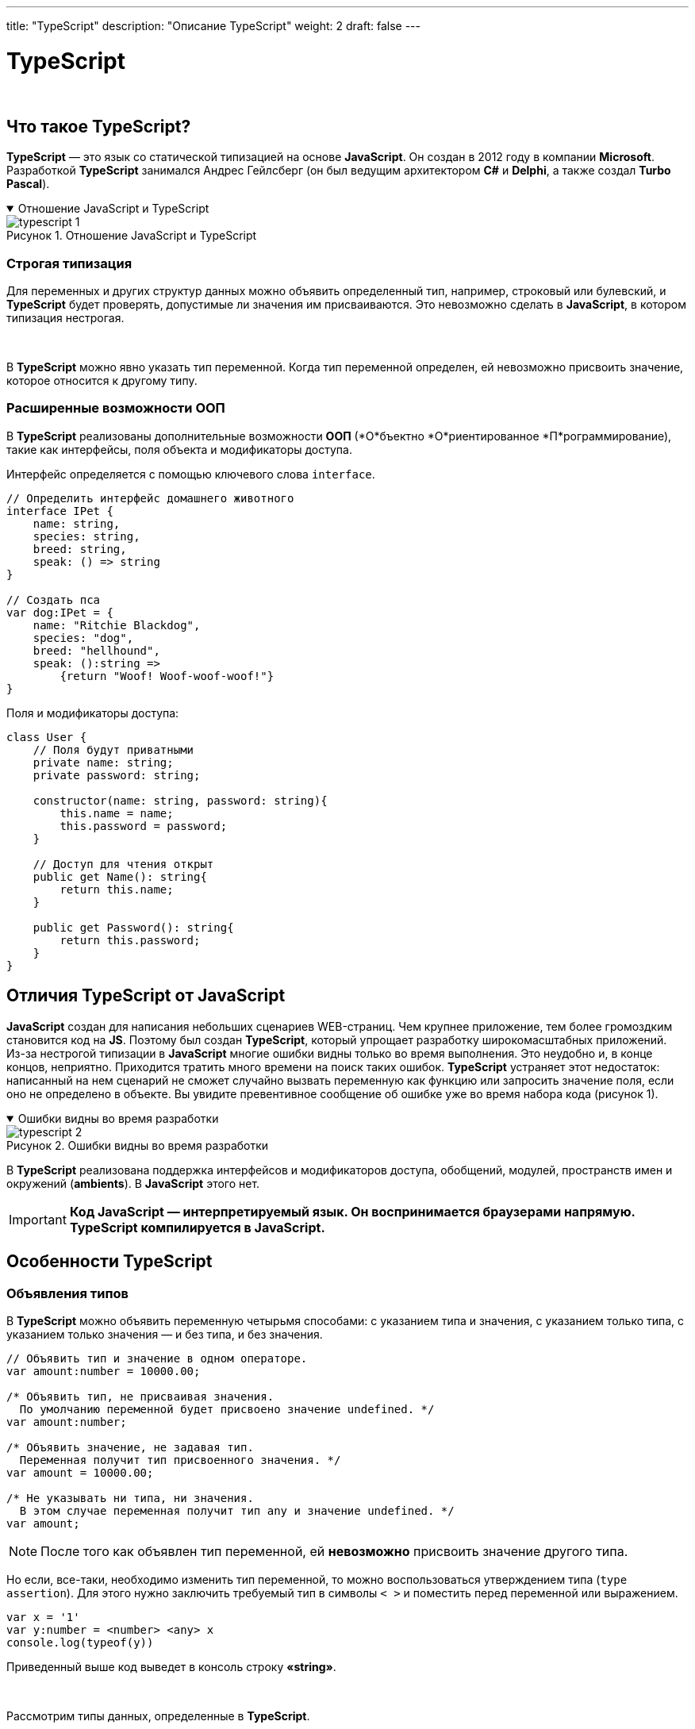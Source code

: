 ---
title: "TypeScript"
description: "Описание TypeScript"
weight: 2
draft: false
---

:toc: auto
:toc-title: Содержание
:toclevels: 5
:doctype: book
:icons: font
:figure-caption: Рисунок
:table-caption: Таблица
:source-highlighter: pygments
:pygments-css: style
:pygments-style: monokai
:includedir: ./content/

:imgdir: /02_01_05_02_img/
:imagesdir: {imgdir}
ifeval::[{exp2pdf} == 1]
:imagesdir: static{imgdir}
:includedir: ../
endif::[]

:imagesoutdir: ./static/02_01_05_02_img/

= TypeScript

{empty} +

== Что такое TypeScript?

****
*TypeScript* — это язык со статической типизацией на основе *JavaScript*. Он создан в 2012 году в компании *Microsoft*. Разработкой *TypeScript* занимался Андрес Гейлсберг (он был ведущим архитектором *C#* и *Delphi*, а также создал *Turbo Pascal*).
****

****
.Отношение JavaScript и TypeScript
[[typescript_1_anchor]]
[%collapsible%open]
====
image::typescript_1.png[title="Отношение JavaScript и TypeScript", align=center]
====
****

=== Строгая типизация

****
Для переменных и других структур данных можно объявить определенный тип, например, строковый или булевский, и *TypeScript* будет проверять, допустимые ли значения им присваиваются. Это невозможно сделать в *JavaScript*, в котором типизация нестрогая.

{empty} +

В *TypeScript* можно явно указать тип переменной. Когда тип переменной определен, ей невозможно присвоить значение, которое относится к другому типу.
****

=== Расширенные возможности ООП

****
В *TypeScript* реализованы дополнительные возможности *ООП* (*О*бъектно *О*риентированное *П*рограммирование), такие как интерфейсы, поля объекта и модификаторы доступа.

Интерфейс определяется с помощью ключевого слова `interface`.
****

[source, typescript]
----
// Определить интерфейс домашнего животного
interface IPet {
    name: string,
    species: string,
    breed: string,
    speak: () => string
}

// Создать пса
var dog:IPet = {
    name: "Ritchie Blaсkdog",
    species: "dog",
    breed: "hellhound",
    speak: ():string =>
        {return "Woof! Woof-woof-woof!"}
}
----

****
Поля и модификаторы доступа:
****

[source, typescript]
----
class User {
    // Поля будут приватными
    private name: string;
    private password: string;

    constructor(name: string, password: string){
        this.name = name;
        this.password = password;
    }

    // Доступ для чтения открыт
    public get Name(): string{
        return this.name;
    }

    public get Password(): string{
        return this.password;
    }
}
----

== Отличия TypeScript от JavaScript

****
*JavaScript* создан для написания небольших сценариев WEB-страниц. Чем крупнее приложение, тем более громоздким становится код на *JS*. Поэтому был создан *TypeScript*, который упрощает разработку широкомасштабных приложений. Из-за нестрогой типизации в *JavaScript* многие ошибки видны только во время выполнения. Это неудобно и, в конце концов, неприятно. Приходится тратить много времени на поиск таких ошибок. *TypeScript* устраняет этот недостаток: написанный на нем сценарий не сможет случайно вызвать переменную как функцию или запросить значение поля, если оно не определено в объекте. Вы увидите превентивное сообщение об ошибке уже во время набора кода (рисунок 1).
****

****
.Ошибки видны во время разработки
[[typescript_2_anchor]]
[%collapsible%open]
====
image::typescript_2.png[title="Ошибки видны во время разработки", align=center]
====
****

****
В *TypeScript* реализована поддержка интерфейсов и модификаторов доступа, обобщений, модулей, пространств имен и окружений (*ambients*). В *JavaScript* этого нет.
****

====
IMPORTANT: *Код JavaScript — интерпретируемый язык. Он воспринимается браузерами напрямую. TypeScript компилируется в JavaScript.*
====

== Особенности TypeScript

=== Объявления типов

****
В *TypeScript* можно объявить переменную четырьмя способами: с указанием типа и значения, с указанием только типа, с указанием только значения — и без типа, и без значения.
****

[source, typescript]
----
// Объявить тип и значение в одном операторе.
var amount:number = 10000.00;

/* Объявить тип, не присваивая значения.
  По умолчанию переменной будет присвоено значение undefined. */
var amount:number;

/* Объявить значение, не задавая тип.
  Переменная получит тип присвоенного значения. */
var amount = 10000.00;

/* Не указывать ни типа, ни значения.
  В этом случае переменная получит тип any и значение undefined. */
var amount;
----

====
NOTE: После того как объявлен тип переменной, ей *невозможно* присвоить значение другого типа.
====

****
Но если, все-таки, необходимо изменить тип переменной, то можно воспользоваться утверждением типа (`type assertion`). Для этого нужно заключить требуемый тип в символы `< >` и поместить перед переменной или выражением.
****

[source, typescript]
----
var x = '1'
var y:number = <number> <any> x
console.log(typeof(y))
----

****
Приведенный выше код выведет в консоль строку *«string»*.

{empty} +

Рассмотрим типы данных, определенные в *TypeScript*.
****

==== Any

****
Тип *any* — это надтип для всех типов в *TypeScript*, динамический тип. Его использование подразумевает отказ от проверки типа переменной.
****

==== Встроенные типы

****
В приведенной ниже link:#table_1_anchor[таблице 1] перечислены встроенные типы *TypeScript* и даны их описания.
****

.Встроенные типы TypeScript и их описания
[[table_1_anchor]]
[cols="^.^15h,.^85"]
|===
| Ключевое слово | Описание

| number | 64-разрядные числовые значения с плавающей точкой. Используются для представления как целых, так и дробных чисел.
| string | Последовательность символов *Unicode*.
| boolean | Логическое значение: `true` или `false`
| void | Тип возврата для функций, которые не возвращают значения
| null | Явное указание отсутствия значения объекта.
| undefined | Значение, присваиваемое всем переменным до их инициализации
|===

==== Пользовательские типы

****
В приведенной ниже link:#table_2_anchor[таблице 2] перечислены пользовательские типы *TypeScript* и даны их описания.
****

.Пользовательские типы TypeScript и их описания
[[table_2_anchor]]
[cols="^.^25,.^75"]
|===
| Ключевое слово | Описание

| *Массив* (`array`) и *Кортеж* (`tuple`) | Эти типы позволяют хранить множеству несколько значений в заданной последовательности. Массив состоит из элементов одного типа, а кортеж может содержать значения нескольких разных типов. Для обращения к каждому элементу массива используется метод *TypeScript* `forEach()`.
| *Перечисление* (`enum`) | Как и в *C#*, *enum* дает возможность присвоить удобочитаемые имена последовательности числовых значений.
| *Объединение* (`union`) | Начиная с *TypeScript 1.4* можно комбинировать типы, благодаря чему переменная может принимать значение, относящееся к одному из них.
| *Объект* (`object`) | Представляет собой любое значение, не относящееся к примитивному типу.
|===

==== Литералы типов

****
Типами в *TypeScript* могут быть не только строки вообще (`string`) или числа вообще (`number`). Конкретное число или конкретная строка тоже может быть типом. Например, типом может быть *«8»*, а может быть *«красный»*. Если переменная объявлена с литералом типа, то она не может принимать никакие другие значения.

{empty} +

Рассмотрим это на примере кода:
****

[source, typescript]
----
let red:"красный" = "красный";
red = "красный";
red = "зеленый";
----

****
При попытке его скомпилировать получим ошибку:
****

****
.Ошибка компеляции
[[typescript_3_anchor]]
[%collapsible%open]
====
image::typescript_3.png[title="Ошибка компеляции", align=center]
====
****

****
И для чего же нужна переменная с уникальным типом и единственным значением? Сама по себе она не особо полезна. Дело в применении. Например, в *CSS* есть свойства, которые принимают лишь несколько определенных значений. Свойство *alignment* может принимать значения *left*, *right* или *center*.
Если объединить литералы типов *left*, *right* и *center* (которые объявлены как строки) в *union*, то получим двойную пользу:

{empty} +

====
* Будут приниматься лишь допустимые значения
* Они будут передаваться в виде строк, которые можно вставить в код (не нужно ветвление, чтобы сопоставить значения из объединения со строковыми значениями)
====

Наглядно это будет выглядеть так:
****

[source, typescript]
----
function setText(msg: string, alignment: "left" | "right" | "center") {
 // ...
}
setText("Готово!", "left");
setText("Ошибка!", "bottom");
----

.*Компилятор не дает ошибиться!*
****
.Компилятор не дает ошибиться!
[[typescript_4_anchor]]
[%collapsible%open]
====
image::typescript_4.png[title="Компилятор не дает ошибиться!", align=center]
====
****

==== Шаблоны литералов типов

****
****

==== Классы

==== Объявление класса

==== Создание экземпляра класса

==== Доступ к полям и функциям

=== Пространства имен

==== Возможности пространств имен в TypeScript

=== Модули

=== Совместимость с JavaScript. Окружение (Ambient)

== Преимущества и недостатки TypeScript

== Итоги